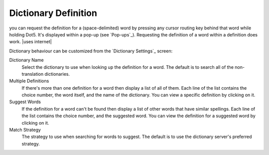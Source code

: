 Dictionary Definition
---------------------

you can request the definition for a (space-delimited) word
by pressing any cursor routing key behind that word while holding Dot5.
It's displayed within a pop-up (see `Pop-ups`_).
Requesting the definition of a word within a definition does work.
|uses internet|

Dictionary behaviour can be customized
from the `Dictionary Settings`_ screen:

Dictionary Name
  Select the dictionary to use when looking up the definition for a word.
  The default is to search all of the non-translation dictionaries.

Multiple Definitions
  If there's more than one definition for a word
  then display a list of all of them.
  Each line of the list contains
  the choice number,
  the word itself,
  and the name of the dictionary.
  You can view a specific definition by clicking on it.

Suggest Words
  If the definition for a word can't be found
  then display a list of other words that have similar spellings.
  Each line of the list contains
  the choice number,
  and the suggested word.
  You can view the definition for a suggested word by clicking on it.

Match Strategy
  The strategy to use when searching for words to suggest.
  The default is to use the dictionary server's preferred strategy.

